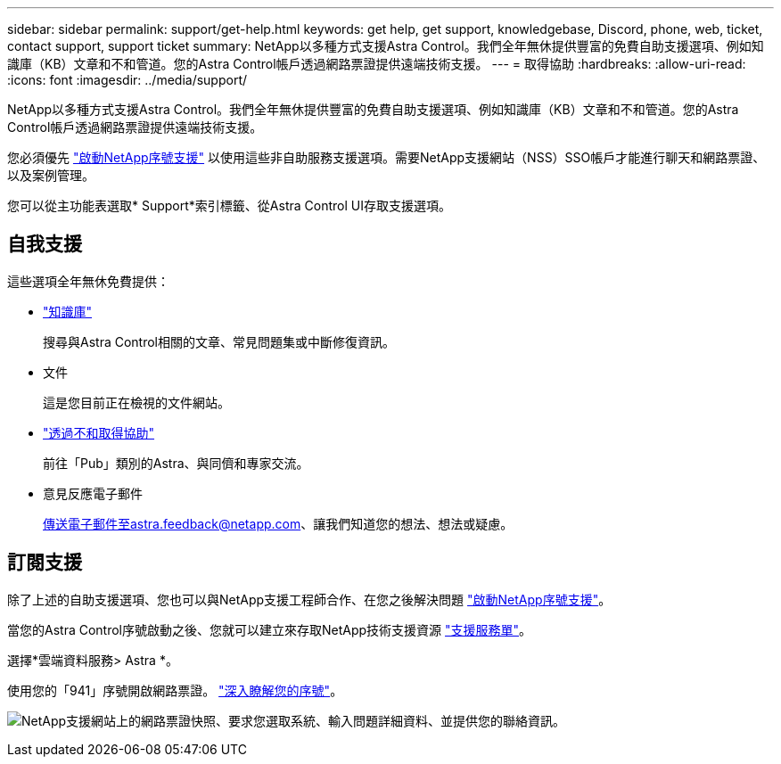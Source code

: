 ---
sidebar: sidebar 
permalink: support/get-help.html 
keywords: get help, get support, knowledgebase, Discord, phone, web, ticket, contact support, support ticket 
summary: NetApp以多種方式支援Astra Control。我們全年無休提供豐富的免費自助支援選項、例如知識庫（KB）文章和不和管道。您的Astra Control帳戶透過網路票證提供遠端技術支援。 
---
= 取得協助
:hardbreaks:
:allow-uri-read: 
:icons: font
:imagesdir: ../media/support/


[role="lead"]
NetApp以多種方式支援Astra Control。我們全年無休提供豐富的免費自助支援選項、例如知識庫（KB）文章和不和管道。您的Astra Control帳戶透過網路票證提供遠端技術支援。

您必須優先 link:register-support.html["啟動NetApp序號支援"] 以使用這些非自助服務支援選項。需要NetApp支援網站（NSS）SSO帳戶才能進行聊天和網路票證、以及案例管理。

您可以從主功能表選取* Support*索引標籤、從Astra Control UI存取支援選項。



== 自我支援

這些選項全年無休免費提供：

* https://kb.netapp.com/Cloud/Astra/Control["知識庫"^]
+
搜尋與Astra Control相關的文章、常見問題集或中斷修復資訊。

* 文件
+
這是您目前正在檢視的文件網站。

* https://discord.gg/NetApp["透過不和取得協助"^]
+
前往「Pub」類別的Astra、與同儕和專家交流。

* 意見反應電子郵件
+
傳送電子郵件至astra.feedback@netapp.com、讓我們知道您的想法、想法或疑慮。





== 訂閱支援

除了上述的自助支援選項、您也可以與NetApp支援工程師合作、在您之後解決問題 link:register-support.html["啟動NetApp序號支援"]。

當您的Astra Control序號啟動之後、您就可以建立來存取NetApp技術支援資源 https://mysupport.netapp.com/site/cases/mine/create["支援服務單"]。

選擇*雲端資料服務> Astra *。

使用您的「941」序號開啟網路票證。 link:register-support.html["深入瞭解您的序號"]。

image:screenshot-web-ticket.gif["NetApp支援網站上的網路票證快照、要求您選取系統、輸入問題詳細資料、並提供您的聯絡資訊。"]
